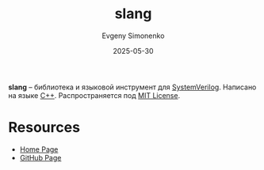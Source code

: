 :PROPERTIES:
:ID:       d1cff57f-09a3-47b0-8c63-7e88ce9c529a
:END:
#+TITLE: slang
#+AUTHOR: Evgeny Simonenko
#+LANGUAGE: Russian
#+LICENSE: CC BY-SA 4.0
#+DATE: 2025-05-30
#+FILETAGS:

*slang* -- библиотека и языковой инструмент для [[id:03c5a6fc-1f14-408d-8a83-d9a86ede25c0][SystemVerilog]]. Написано на языке [[id:5fb63215-fbc4-4c38-8444-779c123ae2e8][C++]]. Распространяется под [[id:b4eb4f4d-19f9-4c9b-a9c8-d35221a539a9][MIT License]].

* Resources

- [[https://sv-lang.com/][Home Page]]
- [[https://github.com/MikePopoloski/slang][GitHub Page]]
